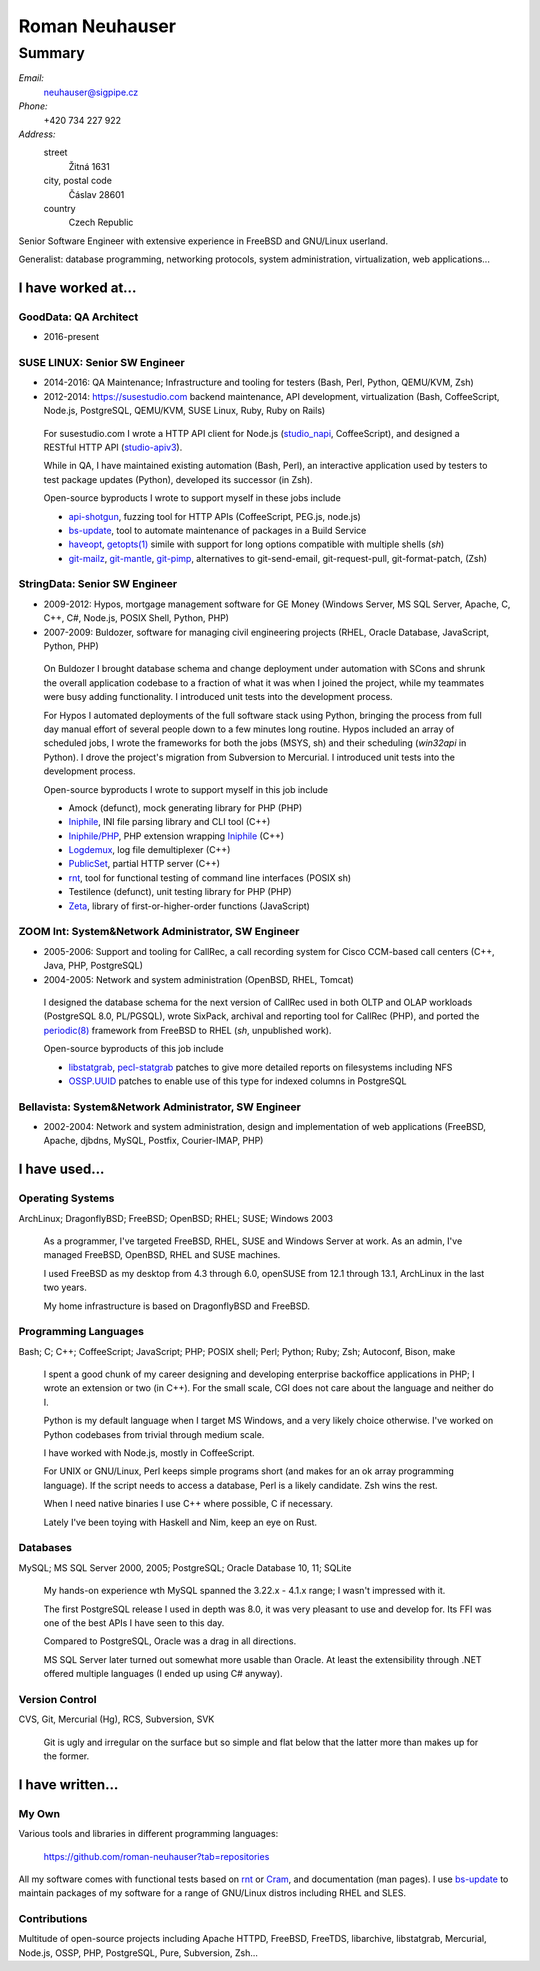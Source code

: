 ###############
Roman Neuhauser
###############
=======
Summary
=======

`Email:`
  neuhauser@sigpipe.cz
`Phone:`
  +420 734 227 922
`Address:`
  street
    Žitná 1631
  city, postal code
    Čáslav 28601
  country
    Czech Republic


.. compound::
  :class: summary

  Senior Software Engineer with extensive experience in FreeBSD
  and GNU/Linux userland.

  Generalist: database programming, networking protocols, system
  administration, virtualization, web applications...


I have worked at...
===================

GoodData: QA Architect
**********************

* 2016-present

SUSE LINUX: Senior SW Engineer
******************************

* 2014-2016: QA Maintenance; Infrastructure and tooling for testers
  (Bash, Perl, Python, QEMU/KVM, Zsh)
* 2012-2014: https://susestudio.com backend maintenance, API development,
  virtualization
  (Bash, CoffeeScript, Node.js, PostgreSQL, QEMU/KVM, SUSE Linux,
  Ruby, Ruby on Rails)

..

  For susestudio.com I wrote a HTTP API client for Node.js (studio_napi_,
  CoffeeScript), and designed a RESTful HTTP API (studio-apiv3_).

  While in QA, I have maintained existing automation (Bash, Perl),
  an interactive application used by testers to test package updates (Python),
  developed its successor (in Zsh).

  Open-source byproducts I wrote to support myself in these jobs include

  * api-shotgun_, fuzzing tool for HTTP APIs (CoffeeScript, PEG.js, node.js)
  * bs-update_, tool to automate maintenance of packages in a Build Service
  * haveopt_, `getopts(1)`_ simile with support for long options compatible
    with multiple shells (`sh`)
  * `git-mailz`_, `git-mantle`_, `git-pimp`_, alternatives to
    git-send-email, git-request-pull, git-format-patch, (Zsh)

.. _studio-apiv3: https://github.com/roman-neuhauser/studio-apiv3
.. _api-shotgun: https://github.com/roman-neuhauser/api-shotgun
.. _bs-update: https://github.com/roman-neuhauser/bs-update
.. _studio_napi: https://github.com/roman-neuhauser/studio_napi
.. _haveopt: https://github.com/roman-neuhauser/haveopt
.. _getopts(1): http://pubs.opengroup.org/onlinepubs/9699919799/utilities/getopts.html
.. _git-mailz: https://github.com/roman-neuhauser/git-mailz
.. _git-mantle: https://github.com/roman-neuhauser/git-mantle
.. _git-pimp: https://github.com/roman-neuhauser/git-pimp

StringData: Senior SW Engineer
******************************

* 2009-2012: Hypos, mortgage management software for GE Money
  (Windows Server, MS SQL Server, Apache, C, C++, C#, Node.js,
  POSIX Shell, Python, PHP)
* 2007-2009: Buldozer, software for managing civil engineering
  projects (RHEL, Oracle Database, JavaScript, Python, PHP)

..

  On Buldozer I brought database schema and change deployment
  under automation with SCons and shrunk the overall application
  codebase to a fraction of what it was when I joined the project,
  while my teammates were busy adding functionality.  I introduced
  unit tests into the development process.

  For Hypos I automated deployments of the full software stack
  using Python, bringing the process from full day manual effort of
  several people down to a few minutes long routine.  Hypos included
  an array of scheduled jobs, I wrote the frameworks for both the
  jobs (MSYS, sh) and their scheduling (`win32api` in Python).
  I drove the project's migration from Subversion to Mercurial.
  I introduced unit tests into the development process.

  Open-source byproducts I wrote to support myself in this job include

  * Amock (defunct), mock generating library for PHP (PHP)
  * Iniphile_, INI file parsing library and CLI tool (C++)
  * `Iniphile/PHP`_, PHP extension wrapping Iniphile_ (C++)
  * Logdemux_, log file demultiplexer (C++)
  * PublicSet_, partial HTTP server (C++)
  * rnt_, tool for functional testing of command line interfaces (POSIX sh)
  * Testilence (defunct), unit testing library for PHP (PHP)
  * Zeta_, library of first-or-higher-order functions (JavaScript)

.. _Iniphile: https://github.com/roman-neuhauser/iniphile
.. _Iniphile/PHP: https://github.com/roman-neuhauser/php-iniphile
.. _Logdemux: https://github.com/roman-neuhauser/logdemux
.. _PublicSet: https://github.com/roman-neuhauser/publicset
.. _rnt: https://github.com/roman-neuhauser/rnt
.. _Zeta: https://github.com/roman-neuhauser/zeta

ZOOM Int: System&Network Administrator, SW Engineer
***************************************************

* 2005-2006: Support and tooling for CallRec, a call recording system
  for Cisco CCM-based call centers (C++, Java, PHP, PostgreSQL)
* 2004-2005: Network and system administration (OpenBSD, RHEL, Tomcat)

..

  I designed the database schema for the next version of CallRec
  used in both OLTP and OLAP workloads (PostgreSQL 8.0, PL/PGSQL),
  wrote SixPack, archival and reporting tool for CallRec (PHP),
  and ported the `periodic(8)`_ framework from FreeBSD to RHEL
  (`sh`, unpublished work).

  Open-source byproducts of this job include

  * libstatgrab_, pecl-statgrab_ patches to give more detailed reports
    on filesystems including NFS
  * OSSP.UUID_ patches to enable use of this type for indexed columns
    in PostgreSQL

.. _libstatgrab: http://i-scream.org/libstatgrab/
.. _OSSP.UUID: http://www.ossp.org/pkg/lib/uuid/
.. _pecl-statgrab: http://pecl.php.net/package/statgrab
.. _periodic(8): http://mdoc.su/f/8/periodic

Bellavista: System&Network Administrator, SW Engineer
*****************************************************

* 2002-2004: Network and system administration, design and implementation of web
  applications (FreeBSD, Apache, djbdns, MySQL, Postfix, Courier-IMAP, PHP)


I have used...
==============

Operating Systems
*****************

ArchLinux; DragonflyBSD; FreeBSD; OpenBSD; RHEL; SUSE; Windows 2003

  As a programmer, I've targeted FreeBSD, RHEL, SUSE and Windows
  Server at work.  As an admin, I've managed FreeBSD, OpenBSD, RHEL
  and SUSE machines.

  I used FreeBSD as my desktop from 4.3 through 6.0, openSUSE
  from 12.1 through 13.1, ArchLinux in the last two years.

  My home infrastructure is based on DragonflyBSD and FreeBSD.

Programming Languages
*********************

Bash; C; C++; CoffeeScript; JavaScript; PHP; POSIX shell;
Perl; Python; Ruby; Zsh; Autoconf, Bison, make

  I spent a good chunk of my career designing and developing enterprise
  backoffice applications in PHP; I wrote an extension or two (in C++).
  For the small scale, CGI does not care about the language and neither
  do I.

  Python is my default language when I target MS Windows, and a very
  likely choice otherwise.  I've worked on Python codebases from trivial
  through medium scale.

  I have worked with Node.js, mostly in CoffeeScript.

  For UNIX or GNU/Linux, Perl keeps simple programs short (and makes
  for an ok array programming language).  If the script needs to access
  a database, Perl is a likely candidate.  Zsh wins the rest.

  When I need native binaries I use C++ where possible, C if necessary.

  Lately I've been toying with Haskell and Nim, keep an eye on Rust.

Databases
*********

MySQL; MS SQL Server 2000, 2005; PostgreSQL; Oracle Database 10, 11; SQLite

  My hands-on experience wth MySQL spanned the 3.22.x - 4.1.x range;
  I wasn't impressed with it.

  The first PostgreSQL release I used in depth was 8.0, it was very
  pleasant to use and develop for.  Its FFI was one of the best APIs
  I have seen to this day.

  Compared to PostgreSQL, Oracle was a drag in all directions.

  MS SQL Server later turned out somewhat more usable than Oracle.
  At least the extensibility through .NET offered multiple languages
  (I ended up using C# anyway).

Version Control
***************

CVS, Git, Mercurial (Hg), RCS, Subversion, SVK

  Git is ugly and irregular on the surface but so simple and flat below
  that the latter more than makes up for the former.


I have written...
=================

My Own
******

Various tools and libraries in different programming languages:

  https://github.com/roman-neuhauser?tab=repositories

All my software comes with functional tests based on rnt_ or Cram_,
and documentation (man pages).  I use bs-update_ to maintain packages
of my software for a range of GNU/Linux distros including RHEL and SLES.

.. _Cram: https://bitheap.org/cram/

Contributions
*************

Multitude of open-source projects including Apache HTTPD, FreeBSD, FreeTDS,
libarchive, libstatgrab, Mercurial, Node.js, OSSP, PHP, PostgreSQL, Pure,
Subversion, Zsh...
